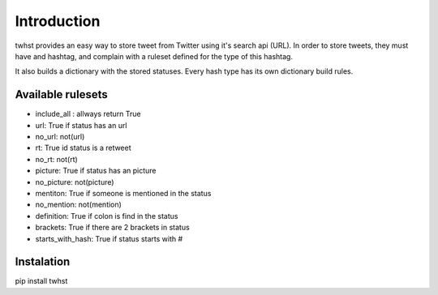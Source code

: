 Introduction
============

twhst provides an easy way to store tweet from Twitter using it's search api (URL). In order to store
tweets, they must have and hashtag, and complain with a ruleset defined for the type of this hashtag.

It also builds a dictionary with the stored statuses. Every hash type has its own dictionary build
rules.

Available rulesets
------------------
- include_all : allways return True
- url: True if status has an url
- no_url: not(url)
- rt: True id status is a retweet
- no_rt: not(rt)
- picture: True if status has an picture
- no_picture: not(picture)
- mentiton: True if someone is mentioned in the status
- no_mention: not(mention)
- definition: True if colon is find in the status
- brackets: True if there are 2 brackets in status
- starts_with_hash: True if status starts with #

Instalation
-----------

pip install twhst
